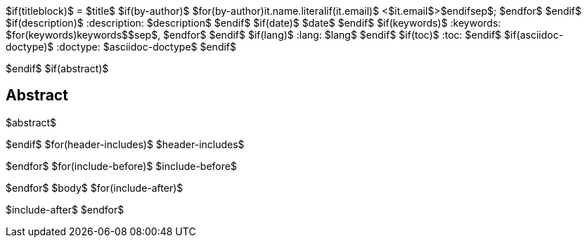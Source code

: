 $if(titleblock)$
= $title$
$if(by-author)$
$for(by-author)$$it.name.literal$$if(it.email)$ <$it.email$>$endif$$sep$; $endfor$
$endif$
$if(description)$
:description: $description$
$endif$
$if(date)$
$date$
$endif$
$if(keywords)$
:keywords: $for(keywords)$$keywords$$sep$, $endfor$
$endif$
$if(lang)$
:lang: $lang$
$endif$
$if(toc)$
:toc:
$endif$
$if(asciidoc-doctype)$
:doctype: $asciidoc-doctype$
$endif$

$endif$
$if(abstract)$
[abstract]
== Abstract
$abstract$

$endif$
$for(header-includes)$
$header-includes$

$endfor$
$for(include-before)$
$include-before$

$endfor$
$body$
$for(include-after)$

$include-after$
$endfor$